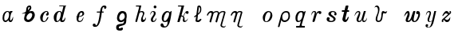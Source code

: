 SplineFontDB: 3.0
FontName: Parkosz
FullName: Parkosz
FamilyName: Parkosz
Weight: Medium
Copyright: Created by Maciej Strzelczyk, with FontForge 2.0 (http://fontforge.sf.net)
UComments: "2013-6-9: Created." 
Version: 001.000
ItalicAngle: 0
UnderlinePosition: -120
UnderlineWidth: 60
Ascent: 800
Descent: 400
LayerCount: 2
Layer: 0 0 "Warstwa t+AUIA-a"  1
Layer: 1 0 "Plan pierwszy"  0
XUID: [1021 90 1930998488 16230043]
FSType: 8
OS2Version: 0
OS2_WeightWidthSlopeOnly: 0
OS2_UseTypoMetrics: 1
CreationTime: 1370812374
ModificationTime: 1371159940
PfmFamily: 17
TTFWeight: 500
TTFWidth: 5
LineGap: 108
VLineGap: 0
OS2TypoAscent: 0
OS2TypoAOffset: 1
OS2TypoDescent: 0
OS2TypoDOffset: 1
OS2TypoLinegap: 108
OS2WinAscent: 0
OS2WinAOffset: 1
OS2WinDescent: 0
OS2WinDOffset: 1
HheadAscent: 0
HheadAOffset: 1
HheadDescent: 0
HheadDOffset: 1
OS2Vendor: 'PfEd'
MarkAttachClasses: 1
DEI: 91125
LangName: 1033 
Encoding: UnicodeFull
UnicodeInterp: none
NameList: Adobe Glyph List
DisplaySize: -24
AntiAlias: 1
FitToEm: 1
WinInfo: 51 51 17
BeginPrivate: 0
EndPrivate
Grid
-1200 -193.76 m 0
 2400 -193.76 l 0
  Named: "D+APMBQgAA" 
-1200 630 m 0
 2400 630 l 0
  Named: "Du+AXwA-e" 
-1200 423 m 0
 2400 423 l 0
  Named: "Ma+AUIA-e" 
EndSplineSet
BeginChars: 1114112 25

StartChar: a
Encoding: 97 97 0
Width: 727
VWidth: 0
Flags: HW
LayerCount: 2
Fore
SplineSet
96 157.6 m 0
 94.4004 308.8 166.4 404.8 247.2 420 c 0
 263.2 423.2 274.4 423.2 287.2 423.2 c 3
 317.6 423.2 342.4 415.2 351.2 400.8 c 0
 364 380.8 382.4 423.2 382.4 423.2 c 1
 457.6 423.2 l 1
 480 390.4 l 1
 409.6 401.6 378.4 172 380 94.4004 c 0
 382.4 4.7998 470.4 110.4 486.4 204.8 c 1
 507.2 158.4 483.2 0 398.4 0 c 0
 310.4 0 313.6 84 313.6 84 c 1
 303.2 48 255.2 0 207.2 0 c 0
 157.6 0 97.5996 32.7998 96 157.6 c 0
199.2 56 m 0
 313.6 56 376.8 276.8 320 376 c 0
 309.6 394.4 276.8 396 258.4 386.4 c 0
 186.4 347.2 161.6 244 159.2 161.6 c 0
 158.4 124 161.6 56 199.2 56 c 0
EndSplineSet
EndChar

StartChar: b
Encoding: 98 98 1
Width: 691
VWidth: 0
Flags: HW
LayerCount: 2
Fore
SplineSet
492.727 267.714 m 0
 492.727 301.605 471.677 350.432 427.412 350.432 c 0
 361.688 350.432 273.411 244.259 273.411 163.976 c 0
 273.411 126.928 298.111 85.5625 342.154 85.5625 c 0
 412.116 85.5625 492.727 186.368 492.727 267.714 c 0
369.81 410.482 m 1
 403.496 416.157 439.623 424.374 471.66 424.374 c 0
 502.333 424.374 529.258 416.843 546.701 392.34 c 0
 577.743 348.732 590.248 305.59 590.248 264.951 c 3
 590.248 157.984 505.634 68.3477 451.331 33.1504 c 0
 417.025 10.9131 378.006 0 340.6 0 c 3
 263.719 0 193.657 42.5967 185.357 118.688 c 1
 187.817 193.4 220.47 279.973 235.969 331.546 c 1
 197.246 322.801 157.197 313.33 130.904 313.33 c 0
 116.007 313.33 105.526 316.37 102.203 324.306 c 1
 160.347 339.303 224.691 372.853 256.417 407.459 c 1
 272.974 534.169 267.723 543.903 303.817 592.104 c 0
 328.668 625.284 372.225 630 403.226 630 c 0
 439.725 630 459.225 585.667 459.226 549.576 c 0
 459.226 489.576 404.104 441.686 369.81 410.482 c 1
329.134 454.588 m 1
 346.144 467.237 380.58 505.357 393.053 534.669 c 0
 398.725 548 398.889 571.085 385.056 576.328 c 1
 375.213 579.911 358.968 569.533 350.062 553.672 c 0
 339.392 534.667 325.709 484.084 329.134 454.588 c 1
EndSplineSet
EndChar

StartChar: c
Encoding: 99 99 2
Width: 518
VWidth: 0
Flags: HW
LayerCount: 2
Fore
SplineSet
318.4 389.6 m 0
 209.6 348.8 148.8 56.7998 234.4 33.5996 c 1
 307.2 22.4004 322.4 94.4004 374.4 188 c 0
 380 196.8 406.4 201.6 409.6 167.2 c 1
 378.4 92 328 12 252.8 1.59961 c 0
 247.2 0.799805 241.6 0 236 0 c 3
 189.6 0 133.6 20 111.2 98.4004 c 0
 104 124 100 147.2 100 169.6 c 3
 100 342.4 286.4 423.2 322.4 423.2 c 4
 386.4 423.2 397.6 405.6 417.6 353.6 c 1
 420.8 342.4 422.4 331.2 422.4 320 c 3
 422.4 276 396.8 237.6 341.6 249.6 c 0
 301.6 259.2 319.2 320.8 366.4 347.2 c 1
 376.8 361.6 354.4 403.2 318.4 389.6 c 0
EndSplineSet
EndChar

StartChar: d
Encoding: 100 100 3
Width: 828
VWidth: 0
Flags: HW
LayerCount: 2
Fore
SplineSet
100.8 186.4 m 24,0,0
308.8 631.2 m 1,1,2
 384 631.2 472.8 631.2 562.4 631.2 c 1,3,-1
 562.4 604 l 1,4,5
 541.6 604 544.8 600.8 540.8 587.2 c 2,6,-1
 415.2 88 l 2,7,8
 411.2 68 430.4 56 449.6 64 c 0,9,10
 502.4 85.5996 507.2 140.8 528.8 188.8 c 1,11,12
 551.2 101.6 510.4 0 431.2 0 c 0,13,14
 393.6 0 332 0 336.8 85.5996 c 1,15,16
 322.4 44.7998 272 0 207.2 0 c 0,17,18
 127.2 0 100.8 99.2002 100.8 186.4 c 3,19,20
 100.8 317.6 208.8 423.2 300.8 423.2 c 3,21,22
 349.6 423.2 392 421.6 404.8 356.8 c 1,23,-1
 461.6 586.4 l 2,24,25
 465.6 603.2 459.2 604 445.6 604 c 0,26,27
 370.4 604 343.2 604 308.8 604 c 1,28,29
 308.8 638.4 308.8 610.4 308.8 631.2 c 1,1,2
234.4 40 m 0,30,31
 275.2 36.7998 323.2 92.7998 348.8 192.8 c 0,32,33
 380 313.6 380.8 393.6 316 393.6 c 3,34,35
 271.2 393.6 224.8 333.6 208 204.8 c 0,36,37
 190.4 71.2002 209.6 42.4004 234.4 40 c 0,30,31
EndSplineSet
EndChar

StartChar: e
Encoding: 101 101 4
Width: 625
VWidth: 0
Flags: HW
LayerCount: 2
Fore
SplineSet
380 200 m 1
 381.6 156 360 0 220.8 0 c 3
 136.8 0 108.8 68.7998 124.8 200.8 c 1
 113.6 203.2 107.2 207.2 96 221.6 c 1
 112 215.2 113.6 213.6 128 215.2 c 1
 160 337.6 215.2 422.4 316.8 422.4 c 3
 369.6 422.4 404.8 387.2 404.8 316 c 3
 404.8 258.4 308 196 208.8 197.6 c 1
 180.8 104 173.6 38.4004 240 38.4004 c 3
 312 38.4004 336 114.4 380 200 c 1
215.2 223.2 m 1
 246.4 228.8 285.6 236 306.4 251.2 c 0
 349.6 284 352.8 363.2 300 363.2 c 7
 240 363.2 224.8 271.2 215.2 223.2 c 1
EndSplineSet
EndChar

StartChar: f
Encoding: 102 102 5
Width: 883
VWidth: 0
Flags: HW
LayerCount: 2
Fore
SplineSet
176.899 -191.6 m 3
 130.5 -191.6 96.0996 -168.4 96.0996 -121.2 c 3
 96.0996 -88.4004 110.5 -68.4004 156.1 -68.4004 c 3
 202.5 -68.4004 202.5 -94 209.699 -130.8 c 1
 237.699 -149.2 310.5 -113.2 365.699 363.6 c 1
 252.1 363.6 l 1
 252.1 403.6 l 1
 373.699 403.6 l 1
 392.1 580.4 466.5 630 526.5 630 c 3
 603.3 630 611.3 591.6 611.3 557.2 c 3
 611.3 509.2 528.899 475.6 528.899 530 c 3
 528.899 561.2 523.3 570 500.1 570 c 3
 468.899 570 456.899 519.6 445.699 403.6 c 1
 506.5 403.6 l 1
 506.5 363.6 l 1
 437.699 363.6 l 1
 374.5 -183.6 256.1 -191.6 176.899 -191.6 c 3
EndSplineSet
EndChar

StartChar: g
Encoding: 103 103 6
Width: 747
VWidth: 0
Flags: HW
LayerCount: 2
Fore
SplineSet
404.8 57.5996 m 1
 366.4 4 303.2 -6.40039 250.4 4 c 0
 185.6 16.7998 138.4 71.2002 138.4 152.8 c 3
 138.4 257.6 196 423.2 335.2 423.2 c 3
 419.2 423.2 503.2 396 503.2 247.2 c 3
 503.2 185.6 503.2 189.6 489.6 125.6 c 1
 492.8 -84.7998 436 -92.7998 380.8 -115.2 c 0
 293.6 -150.4 205.6 -144 205.6 -198.4 c 0
 205.6 -268.8 277.6 -223.2 322.4 -204.8 c 0
 344.8 -195.2 360 -212 360 -252.8 c 3
 360 -311.2 304 -320 248 -320 c 3
 161.6 -320 107.2 -296 107.2 -198.4 c 3
 107.2 -104 159.2 -92.7998 229.6 -72.7998 c 0
 313.6 -48.7998 404.8 -91.2002 404.8 57.5996 c 1
278.4 71.2002 m 0
 347.2 59.2002 432.8 139.2 432.8 206.4 c 3
 432.8 258.4 407.2 342.4 353.6 342.4 c 3
 282.4 342.4 229.6 248 222.4 180 c 0
 218.4 140 237.6 78.4004 278.4 71.2002 c 0
EndSplineSet
EndChar

StartChar: h
Encoding: 104 104 7
Width: 578
VWidth: 0
Flags: HW
LayerCount: 2
Fore
SplineSet
101.6 630 m 1
 304 630 l 1
 244.8 392.8 l 1
 247.2 413.6 291.2 423.2 324 423.2 c 3
 333.6 423.2 344 421.6 350.4 420 c 0
 400.8 408 426.4 368.8 415.2 316.8 c 0
 398.4 237.6 326.4 156.8 375.2 91.2002 c 0
 405.6 50.4004 465.6 137.6 472.8 187.2 c 1
 500 96 429.6 0 353.6 0 c 0
 264.8 0 284 148 337.6 237.6 c 0
 368.8 288 388.8 381.6 300 381.6 c 0
 224 381.6 220.8 304.8 209.6 263.2 c 2
 151.2 37.5996 l 2
 142.4 4 127.2 -1.59961 101.6 0 c 0
 83.2002 1.59961 75.4766 17.7354 84 49.5996 c 2
 220 558 l 1
 227.2 591.6 208.8 591.6 189.6 591.6 c 2
 101.6 591.6 l 1
 101.6 630 l 1
EndSplineSet
EndChar

StartChar: i
Encoding: 105 105 8
Width: 368
VWidth: 0
Flags: HW
LayerCount: 2
Fore
SplineSet
63.1943 269.592 m 1
 75.1621 340.312 92.5693 423 180.697 423 c 3
 239.449 423 274.267 388.185 274.267 334.872 c 3
 274.267 242.392 168.806 182.784 168.806 88.1279 c 3
 168.806 66.3682 168.806 41.3447 198.183 41.3447 c 3
 241.702 41.3447 269.99 112.064 304.806 165.375 c 1
 304.806 89.2158 263.462 0 175.333 0 c 3
 131.813 0 92.6455 21.7598 92.6455 88.1279 c 3
 92.6455 200.192 203.546 240.215 203.546 334.872 c 3
 203.546 369.688 191.577 393.624 168.729 393.624 c 3
 115.417 393.624 98.0098 328.344 63.1943 269.592 c 1
303.07 576.688 m 3
 303.07 547.312 279.135 523.376 249.758 523.376 c 3
 220.383 523.376 196.446 547.312 196.446 576.688 c 3
 196.446 606.064 220.383 630 249.758 630 c 3
 279.135 630 303.07 606.064 303.07 576.688 c 3
EndSplineSet
EndChar

StartChar: j
Encoding: 106 106 9
Width: 615
VWidth: 0
Flags: HW
LayerCount: 2
Fore
SplineSet
97 -108.76 m 0
 97 -68.7598 117 -43.7598 152 -43.7598 c 0
 221.791 -43.7598 197 -148.76 257 -148.76 c 0
 357 -148.76 359.521 -42.9512 362.986 24.8457 c 1
 327.661 5.51953 292.603 0.0253906 249 0 c 0
 159.792 -0.0517578 142 87.1973 142 148 c 0
 142 328 277 423 342 423 c 0
 390.095 423 423.167 409.404 433.079 377.89 c 1
 467.871 378.132 475.648 430.985 515 423 c 1
 471.846 55.832 427 -193.76 242 -193.76 c 0
 177.905 -193.76 97 -173.03 97 -108.76 c 0
254 40 m 0
 359 40 490.436 378 372 378 c 0
 237 378 170.424 40 254 40 c 0
EndSplineSet
EndChar

StartChar: k
Encoding: 107 107 10
Width: 621
VWidth: 0
Flags: HW
LayerCount: 2
Fore
SplineSet
185.791 18.7998 m 2
 180.734 0 166.634 0 143.134 0 c 0
 114.935 0 95.6865 0.117188 100.834 18.7998 c 2
 251.095 564.2 l 1
 260.494 592.4 241.694 592.4 222.895 592.4 c 2
 124.194 592.4 l 1
 124.194 630 l 1
 354.494 630 l 1
 251.234 253.8 l 1
 284.134 253.8 302.935 244.4 318.773 230.922 c 1
 373.435 343.1 404.421 424.035 466.494 423 c 0
 495.019 422.524 521.921 409.936 521.921 372.335 c 0
 521.921 339.436 506.604 315.936 479.621 315.936 c 0
 451.421 315.936 430.419 315.618 420.943 352.604 c 1
 410.913 386.379 387.534 329 333.267 220.568 c 1
 406.334 155.1 335.834 46.2158 395.381 46.6484 c 0
 443.935 47 472.134 108.1 496.835 146.031 c 1
 486.234 79.9004 443.935 0 359.334 0 c 0
 326.783 0 302.935 32.9004 302.935 65.7998 c 0
 302.935 102.009 310.675 110.72 317.034 145.7 c 0
 326.435 197.4 279.435 220.9 239.455 211.5 c 1
 185.791 18.7998 l 2
EndSplineSet
EndChar

StartChar: l
Encoding: 108 108 11
Width: 472
VWidth: 0
Flags: HW
LayerCount: 2
Fore
SplineSet
344.164 123.828 m 0
 421.392 121.378 321.911 0.507812 257.05 0 c 0
 185.948 -0.554688 147.763 19.0791 152.184 51.1982 c 2
 175.516 220.698 l 1
 125.18 181.148 l 2
 110.798 169.849 92.1787 203.749 103.479 215.049 c 1
 182.578 277.198 l 1
 223.083 589.528 l 2
 226.584 617.543 259.825 629.817 294.715 630 c 0
 342.921 630.25 369.453 570.387 368.715 504 c 0
 367.715 414 374.174 376.849 242.868 273.619 c 1
 222.129 90.749 l 2
 212.897 9.35352 326.492 124.389 344.164 123.828 c 0
249.344 330.137 m 1
 298.522 368.777 316.397 381.184 322.715 487 c 0
 326.715 554 284.333 610.048 276.253 545.41 c 2
 249.344 330.137 l 1
EndSplineSet
EndChar

StartChar: m
Encoding: 109 109 12
Width: 912
VWidth: 0
Flags: HW
LayerCount: 2
Fore
SplineSet
101.67 285.2 m 0
 136.105 373.617 193.67 423.2 256.92 423.2 c 0
 289.793 423.2 322.015 419.877 343.17 377.2 c 1
 373.195 404.562 412.17 423.2 463.92 423.2 c 0
 514.757 423.2 539.82 400.2 562.82 359.95 c 1
 620.32 417.45 666.131 423.2 722.67 423.2 c 0
 762.92 423.2 808.868 399.394 797.42 359.95 c 2
 668.493 -84.25 l 2
 657.771 -121.013 679.993 -153.25 737.493 -153.25 c 0
 777.743 -153.25 789.243 -136 812.243 -113 c 1
 806.493 -153.25 771.993 -193.5 731.743 -193.5 c 0
 639.743 -193.5 595.969 -141.75 610.993 -90 c 2
 722.67 296.7 l 2
 734.8 338.701 756.346 378.146 712.555 382.36 c 0
 654.158 387.98 579.937 343.886 562.82 285.2 c 2
 482.32 9.2002 l 2
 477.269 -8.07617 411.402 -2.2998 424.82 43.7002 c 2
 505.32 319.7 l 2
 536.591 426.915 363.059 373.105 349.159 325.45 c 2
 256.92 9.2002 l 2
 251.587 -9.03613 186.233 -1.51367 199.42 43.7002 c 2
 279.92 319.7 l 2
 285.011 337.155 271.499 359.95 245.42 359.95 c 0
 187.92 359.95 166.267 314.617 135.811 255.189 c 0
 124.67 233.45 92.3369 261.238 101.67 285.2 c 0
EndSplineSet
EndChar

StartChar: n
Encoding: 110 110 13
Width: 1200
VWidth: 0
Flags: H
LayerCount: 2
Fore
SplineSet
98.9619 284.299 m 0
 133.572 373.165 191.429 423 255 423 c 0
 288.039 423 320.425 419.659 341.688 376.767 c 1
 372.6 414.6 389.399 423 456.6 423 c 0
 497.054 423 543.227 399.073 531.729 359.429 c 2
 403.067 -84.2207 l 2
 392.291 -121.17 414.625 -153.57 472.417 -153.57 c 0
 512.872 -153.57 524.431 -136.233 547.547 -113.117 c 1
 541.769 -153.57 507.093 -194.025 466.638 -194.025 c 0
 374.171 -194.025 330.175 -142.013 345.275 -90 c 2
 456.6 295.857 l 2
 468.779 338.074 490.641 382.818 446.433 381.952 c 0
 397.8 381 357.471 358.227 347.708 324.753 c 2
 255 6.89746 l 2
 251.628 -4.66113 183.953 -3.87012 197.208 41.5723 c 2
 278.116 318.975 l 2
 283.233 336.519 269.653 359.429 243.441 359.429 c 0
 185.649 359.429 163.886 313.865 133.276 254.136 c 0
 122.078 232.286 89.5811 260.216 98.9619 284.299 c 0
EndSplineSet
EndChar

StartChar: o
Encoding: 111 111 14
Width: 560
VWidth: 0
Flags: HW
LayerCount: 2
Fore
SplineSet
224.709 -0.452148 m 3
 140.999 -0.452148 100 69.6475 100 172.2 c 3
 100 290 198.34 423 321.34 423 c 3
 419.74 423 460.8 336.2 460.8 246 c 3
 460.8 192.998 410.341 -0.452148 224.709 -0.452148 c 3
232.371 23.8135 m 3
 296.805 23.8135 387 160.62 387 295.2 c 3
 387 324 385.34 382 321.34 382 c 3
 247.54 382 181.285 237.8 181.285 110.66 c 3
 181.285 44.8398 192.866 23.8135 232.371 23.8135 c 3
EndSplineSet
EndChar

StartChar: p
Encoding: 112 112 15
Width: 651
VWidth: 0
Flags: HW
LayerCount: 2
Fore
SplineSet
101.068 -167 m 2
 212.898 252.15 l 2
 237.569 344.619 299.846 423 410 423 c 3
 520.152 423 552.148 360 552.148 227.55 c 3
 552.148 89.9902 452.749 0 348.199 0 c 3
 286.699 0 231.349 36.9004 231.349 91.9092 c 1
 162.568 -167 l 2
 153.467 -200.878 91.1406 -203.951 101.068 -167 c 2
263.995 202.814 m 3
 263.995 122.978 286.697 61.9336 347.982 61.9336 c 3
 440.449 61.9336 495.799 129.15 495.799 227.55 c 3
 495.799 289.05 489.654 368.079 415.713 368.079 c 3
 298.995 368.079 263.995 274.885 263.995 202.814 c 3
EndSplineSet
EndChar

StartChar: q
Encoding: 113 113 16
Width: 586
VWidth: 0
Flags: HW
LayerCount: 2
Fore
SplineSet
124.416 -193.76 m 1
 124.416 -132.26 l 1
 228.966 -132.26 l 2
 253.565 -132.26 253.204 -132.26 265.865 -89.21 c 2
 305.844 43.0498 l 1
 266.05 6.15039 229.15 0 192.25 0 c 3
 110.565 0 100 91.5137 100 159.9 c 3
 100 319.8 197.466 423 295.865 423 c 3
 363.516 423 381.966 423 411.161 393.383 c 1
 448.396 394.393 449.615 423 486.516 423 c 1
 333.516 -89.21 l 2
 320.784 -132.137 351.966 -132.26 376.565 -132.26 c 2
 450.365 -132.26 l 1
 450.365 -193.76 l 1
 124.416 -193.76 l 1
216.851 43.0498 m 3
 358.3 43.0498 418.865 379.95 314.315 379.95 c 3
 177.268 379.95 132.865 43.0498 216.851 43.0498 c 3
EndSplineSet
EndChar

StartChar: r
Encoding: 114 114 17
Width: 572
VWidth: 0
Flags: HW
LayerCount: 2
Fore
SplineSet
104.257 244.615 m 1
 90.4014 304.448 106.488 423 210.889 423 c 3
 293.356 423 277.996 348.996 259.477 286.774 c 1
 285.533 374.336 332.688 423 410.988 423 c 3
 447.23 423 472.033 404.55 472.033 369.75 c 3
 472.033 326.25 449.384 308.812 419.488 308.812 c 3
 397.507 308.812 371.959 317.954 371.58 356.72 c 1
 329.726 359.617 309.006 329.855 298.033 291.45 c 2
 228.433 47.8496 l 2
 220.218 19.0977 202.333 0 176.232 0 c 3
 154.778 0 131.146 11.8496 141.433 47.8496 c 2
 211.033 291.45 l 2
 226.236 344.663 237.133 387.15 202.333 387.15 c 3
 152.211 387.15 111.888 317.216 104.257 244.615 c 1
EndSplineSet
EndChar

StartChar: s
Encoding: 115 115 18
Width: 574
VWidth: 0
Flags: HW
LayerCount: 2
Fore
SplineSet
155.211 185.27 m 3
 183.798 185.27 219.28 169.69 219.28 135.438 c 3
 219.28 109.065 201.414 97.2773 189.024 87.3848 c 1
 206.886 58.4443 232.272 40.4004 268.632 40.4004 c 3
 308.403 40.4004 361.553 64.6396 361.553 96.96 c 3
 361.553 198.298 167.632 210.08 167.632 311.08 c 3
 167.632 391.88 261.406 423 333.758 423 c 3
 426.678 423 474.672 363.6 474.672 307.04 c 3
 474.672 273.47 461.398 254.52 430.232 254.52 c 3
 397.912 254.52 385.792 271.803 385.792 298.96 c 3
 385.792 315.12 397.912 335.32 413.271 336.548 c 1
 397.522 362.838 369.632 387.84 333.272 387.84 c 3
 290.085 387.84 264.593 355.52 264.593 319.16 c 3
 264.593 262.6 438.188 202 438.188 124.76 c 3
 438.188 28.5068 341.353 0 272.672 0 c 3
 179.99 0 100.038 25.3545 100.038 110.522 c 3
 100.038 153.533 121.157 185.27 155.211 185.27 c 3
EndSplineSet
EndChar

StartChar: t
Encoding: 116 116 19
Width: 479
VWidth: 0
Flags: HW
LayerCount: 2
Fore
SplineSet
355.452 194.541 m 0
 377.5 175.5 313.169 0 232.128 0 c 3
 174.352 0 106.812 47.1143 128.628 136.337 c 2
 189.918 387 l 1
 119.351 387 l 2
 93.5498 387 93.5498 447.2 119.351 447.2 c 2
 204.547 447.2 l 1
 242.161 602 l 2
 250.541 637.891 359.5 640.5 349.702 602 c 1
 312.087 447.2 l 1
 360.15 447.2 l 2
 385.95 447.2 385.95 387 360.15 387 c 2
 297.458 387 l 1
 245.988 180.142 l 2
 212.436 42.0527 275.928 69.9316 323.101 176.96 c 0
 332.445 198.163 344.584 203.927 355.452 194.541 c 0
EndSplineSet
EndChar

StartChar: u
Encoding: 117 117 20
Width: 668
VWidth: 0
Flags: HW
LayerCount: 2
Fore
SplineSet
100.548 221.732 m 1
 94.4639 262.044 138.719 423 249.344 423 c 3
 390.344 423 272.844 188 252.576 122.293 c 0
 241.35 85.8955 244.644 42.2998 272.844 42.2998 c 3
 331.576 42.2998 358.522 108.1 366.844 136.3 c 2
 451.444 423 l 1
 526.644 423 l 1
 442.044 136.3 l 2
 428.325 89.8066 418.544 47 470.244 47 c 3
 528.782 47 564.244 155.1 568.944 178.6 c 1
 568.944 94 536.044 0 446.744 0 c 3
 380.944 0 388.045 62.9424 390.344 112.8 c 1
 373.945 34.7422 335.562 0 254.044 0 c 3
 206.86 0 176.193 39.8962 176.193 101.164 c 3
 176.193 188.009 319.758 382.106 240.091 382.106 c 3
 181.878 382.106 117.667 277.249 100.548 221.732 c 1
EndSplineSet
EndChar

StartChar: v
Encoding: 118 118 21
Width: 1200
VWidth: 0
Flags: H
LayerCount: 2
Fore
SplineSet
182.393 544.89 m 1
 194.426 574.149 227.922 630 270.102 630 c 3
 384.773 630 377.326 509.927 377.326 477.709 c 3
 377.326 356.343 294.102 230 294.102 110 c 3
 294.102 80 304.102 50 344.102 50 c 3
 434.102 50 454.102 213 454.102 333 c 3
 454.102 373 472.607 423 514.102 423 c 3
 554.102 423 556.523 392.251 590.4 392.251 c 3
 623.361 392.251 643.105 406.98 668.102 423 c 1
 661.768 387.611 639.895 325.07 592.604 325.07 c 3
 563.733 325.07 528.24 382.082 507.801 299.74 c 0
 489 224 514.102 0 334.102 0 c 3
 267.582 0 234.102 50 234.102 110 c 3
 234.102 240 322.26 295.839 322.26 453.48 c 3
 322.26 530.038 294.684 580 254.684 580 c 3
 217.039 580 201.936 561.201 182.393 544.89 c 1
EndSplineSet
EndChar

StartChar: w
Encoding: 119 119 22
Width: 801
VWidth: 0
Flags: HW
LayerCount: 2
Fore
SplineSet
100 206.254 m 1
 115.944 283.08 171.404 423 247.557 423 c 3
 288.4 423 311.73 395.263 311.73 301.092 c 3
 311.73 203.227 207.066 50.7637 259.901 50.7637 c 3
 357.765 50.7637 391.426 277.738 447.818 412.987 c 0
 451.589 422.031 468.164 423 487.87 423 c 3
 507.381 423 530.055 421.932 527.923 412.987 c 0
 473.445 184.391 426.942 37.5312 502.509 37.5312 c 3
 554.006 37.5312 658.435 234.465 632.634 307.708 c 1
 566.524 304.545 558.255 319.866 558.255 354.023 c 3
 558.255 407.078 588.141 423 618.04 423 c 3
 696.437 423 701.005 352.419 701.005 286.756 c 3
 701.005 201.865 618.033 0.125977 497.876 0.125977 c 3
 434.729 0.125977 394.839 26.1543 383.41 92.6699 c 1
 348.834 55.3066 337.667 0.125977 247.55 0.125977 c 3
 47.6514 0.125977 264.068 257.3 234.537 342.996 c 0
 222.386 377.114 153.114 269.891 100 206.254 c 1
EndSplineSet
EndChar

StartChar: y
Encoding: 121 121 23
Width: 600
VWidth: 0
Flags: HW
LayerCount: 2
Fore
SplineSet
112.979 246.337 m 1
 114.052 327.891 145 423 235 423 c 3
 270 423 305 403 305 343 c 3
 305 273.427 180 20 265 20 c 3
 300 20 346.506 54.582 350 70 c 2
 430 423 l 1
 500 423 l 1
 420 70 l 2
 383.478 -91.1553 335 -193.76 210 -193.76 c 7
 139.261 -193.76 100 -168.76 100 -133.76 c 3
 100 -95.3486 120 -73.7598 150 -73.7598 c 3
 180 -73.7598 200 -88.7598 200 -108.76 c 3
 200 -128.76 180 -148.76 165 -143.76 c 1
 165 -158.76 184.425 -178.76 220 -178.76 c 3
 275 -178.76 313.549 -90 343.549 45 c 1
 318.549 20 295 0 245 0 c 3
 225 0 175 20 175 85 c 3
 175 190 320 383 215 383 c 3
 165 383 135 313 112.979 246.337 c 1
EndSplineSet
EndChar

StartChar: z
Encoding: 122 122 24
Width: 1200
VWidth: 0
Flags: H
LayerCount: 2
Fore
SplineSet
429.907 196.587 m 1
 426.316 119.072 421.727 0.246094 299.014 0.246094 c 3
 261.607 0.246094 231.237 25.9551 191.58 87.8564 c 1
 166.245 87.1055 161.355 63.0186 168.155 37.4023 c 0
 175.405 10.0898 160.841 0.246094 135.396 0.246094 c 3
 111.154 0.246094 110.492 8.83748 110.492 55.4219 c 3
 110.492 83.8289 122.502 94.3682 141.126 113.084 c 1
 349.252 300.487 l 1
 241.559 380.172 208.635 294.13 167.381 245.281 c 0
 156.939 232.918 136.791 226.052 131.216 239.222 c 0
 127.5 248 207.041 423 282.668 423 c 3
 321.924 423 361.868 402.673 387.994 332.923 c 1
 415.023 349.478 408.125 362.479 402.303 382.159 c 0
 397.597 398.064 395.786 423 429.924 423 c 3
 452.166 423 459.188 406.658 459.188 369.915 c 3
 459.188 350.144 453.27 337.699 441.151 326.616 c 2
 219.511 123.896 l 1
 312.311 54.7002 350.79 62.9258 429.907 196.587 c 1
EndSplineSet
EndChar
EndChars
EndSplineFont
